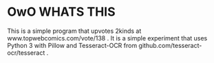 * OwO WHATS THIS

This is a simple program that upvotes 2kinds at www.topwebcomics.com/vote/138 .
It is a simple experiment that uses Python 3 with Pillow and Tesseract-OCR from
github.com/tesseract-ocr/tesseract .
